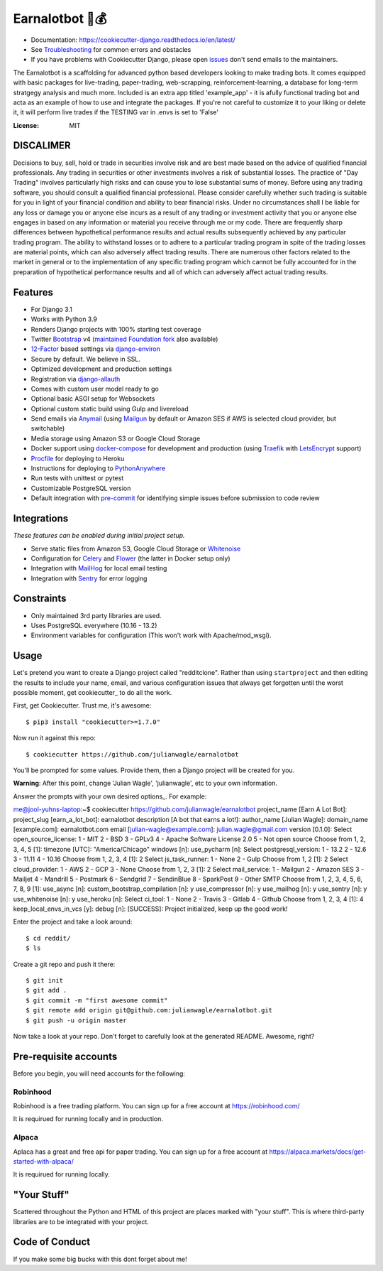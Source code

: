 Earnalotbot 🤖💰
================

.. image:: https://img.shields.io/badge/built%20with-Cookiecutter%20Django-ff69b4.svg?logo=cookiecutter
     :target: https://github.com/pydanny/cookiecutter-django/
     :alt: Built with Cookiecutter Django

.. image:: https://img.shields.io/github/workflow/status/pydanny/cookiecutter-django/CI/master
    :target: https://github.com/pydanny/cookiecutter-django/actions?query=workflow%3ACI
    :alt: Build Status

.. image:: https://readthedocs.org/projects/cookiecutter-django/badge/?version=latest
    :target: https://cookiecutter-django.readthedocs.io/en/latest/?badge=latest
    :alt: Documentation Status

.. image:: https://img.shields.io/badge/code%20style-black-000000.svg
    :target: https://github.com/ambv/black
    :alt: Code style: black


* Documentation: https://cookiecutter-django.readthedocs.io/en/latest/
* See Troubleshooting_ for common errors and obstacles
* If you have problems with Cookiecutter Django, please open issues_ don't send
  emails to the maintainers.

.. _Troubleshooting: https://cookiecutter-django.readthedocs.io/en/latest/troubleshooting.html

.. _528: https://github.com/pydanny/cookiecutter-django/issues/528#issuecomment-212650373
.. _issues: https://github.com/pydanny/cookiecutter-django/issues/new

The Earnalotbot is a scaffolding for advanced python based developers looking to make trading bots. 
It comes equipped with basic packages for live-trading, paper-trading, web-scrapping, reinforcement-learning, a database for long-term stratgegy analysis and much more.
Included is an extra app titled 'example_app' - it is afully functional trading bot and acta as an example of how to use and integrate the packages.
If you're not careful to customize it to your liking or delete it, it will perform live trades if the TESTING var in .envs is set to 'False'


:License: MIT

DISCALIMER
----------
Decisions to buy, sell, hold or trade in securities involve risk and are best made based on the advice of qualified financial professionals. 
Any trading in securities or other investments involves a risk of substantial losses. 
The practice of "Day Trading" involves particularly high risks and can cause you to lose substantial sums of money. 
Before using any trading software, you should consult a qualified financial professional. 
Please consider carefully whether such trading is suitable for you in light of your financial condition and ability to bear financial risks. 
Under no circumstances shall I be liable for any loss or damage you or anyone else incurs as a result of any trading or investment activity that you or anyone else engages in based on any information or material you receive through me or my code. 
There are frequently sharp differences between hypothetical performance results and actual results subsequently achieved by any particular trading program. 
The ability to withstand losses or to adhere to a particular trading program in spite of the trading losses are material points, which can also adversely affect trading results. 
There are numerous other factors related to the market in general or to the implementation of any specific trading program which cannot be fully accounted for in the preparation of hypothetical performance results and all of which can adversely affect actual trading results.


Features
---------

* For Django 3.1
* Works with Python 3.9
* Renders Django projects with 100% starting test coverage
* Twitter Bootstrap_ v4 (`maintained Foundation fork`_ also available)
* 12-Factor_ based settings via django-environ_
* Secure by default. We believe in SSL.
* Optimized development and production settings
* Registration via django-allauth_
* Comes with custom user model ready to go
* Optional basic ASGI setup for Websockets
* Optional custom static build using Gulp and livereload
* Send emails via Anymail_ (using Mailgun_ by default or Amazon SES if AWS is selected cloud provider, but switchable)
* Media storage using Amazon S3 or Google Cloud Storage
* Docker support using docker-compose_ for development and production (using Traefik_ with LetsEncrypt_ support)
* Procfile_ for deploying to Heroku
* Instructions for deploying to PythonAnywhere_
* Run tests with unittest or pytest
* Customizable PostgreSQL version
* Default integration with pre-commit_ for identifying simple issues before submission to code review

.. _`maintained Foundation fork`: https://github.com/Parbhat/cookiecutter-django-foundation


Integrations
------------

*These features can be enabled during initial project setup.*

* Serve static files from Amazon S3, Google Cloud Storage or Whitenoise_
* Configuration for Celery_ and Flower_ (the latter in Docker setup only)
* Integration with MailHog_ for local email testing
* Integration with Sentry_ for error logging

.. _Bootstrap: https://github.com/twbs/bootstrap
.. _django-environ: https://github.com/joke2k/django-environ
.. _12-Factor: http://12factor.net/
.. _django-allauth: https://github.com/pennersr/django-allauth
.. _django-avatar: https://github.com/grantmcconnaughey/django-avatar
.. _Procfile: https://devcenter.heroku.com/articles/procfile
.. _Mailgun: http://www.mailgun.com/
.. _Whitenoise: https://whitenoise.readthedocs.io/
.. _Celery: http://www.celeryproject.org/
.. _Flower: https://github.com/mher/flower
.. _Anymail: https://github.com/anymail/django-anymail
.. _MailHog: https://github.com/mailhog/MailHog
.. _Sentry: https://sentry.io/welcome/
.. _docker-compose: https://github.com/docker/compose
.. _PythonAnywhere: https://www.pythonanywhere.com/
.. _Traefik: https://traefik.io/
.. _LetsEncrypt: https://letsencrypt.org/
.. _pre-commit: https://github.com/pre-commit/pre-commit

Constraints
-----------

* Only maintained 3rd party libraries are used.
* Uses PostgreSQL everywhere (10.16 - 13.2)
* Environment variables for configuration (This won't work with Apache/mod_wsgi).

Usage
------

Let's pretend you want to create a Django project called "redditclone". Rather than using ``startproject``
and then editing the results to include your name, email, and various configuration issues that always get forgotten until the worst possible moment, get cookiecutter_ to do all the work.

First, get Cookiecutter. Trust me, it's awesome::

    $ pip3 install "cookiecutter>=1.7.0"

Now run it against this repo::

    $ cookiecutter https://github.com/julianwagle/earnalotbot

You'll be prompted for some values. Provide them, then a Django project will be created for you.

**Warning**: After this point, change 'Julian Wagle', 'julianwagle', etc to your own information.

Answer the prompts with your own desired options_. For example::

me@jool-yuhns-laptop:~$ cookiecutter https://github.com/julianwagle/earnalotbot
project_name [Earn A Lot Bot]: 
project_slug [earn_a_lot_bot]: earnalotbot
description [A bot that earns a lot!]: 
author_name [Julian Wagle]: 
domain_name [example.com]: earnalotbot.com
email [julian-wagle@example.com]: julian.wagle@gmail.com
version [0.1.0]: 
Select open_source_license:
1 - MIT
2 - BSD
3 - GPLv3
4 - Apache Software License 2.0
5 - Not open source
Choose from 1, 2, 3, 4, 5 [1]: 
timezone [UTC]: "America/Chicago"
windows [n]: 
use_pycharm [n]: 
Select postgresql_version:
1 - 13.2
2 - 12.6
3 - 11.11
4 - 10.16
Choose from 1, 2, 3, 4 [1]: 2
Select js_task_runner:
1 - None
2 - Gulp
Choose from 1, 2 [1]: 2
Select cloud_provider:
1 - AWS
2 - GCP
3 - None
Choose from 1, 2, 3 [1]: 2
Select mail_service:
1 - Mailgun
2 - Amazon SES
3 - Mailjet
4 - Mandrill
5 - Postmark
6 - Sendgrid
7 - SendinBlue
8 - SparkPost
9 - Other SMTP
Choose from 1, 2, 3, 4, 5, 6, 7, 8, 9 [1]: 
use_async [n]: 
custom_bootstrap_compilation [n]: y
use_compressor [n]: y
use_mailhog [n]: y
use_sentry [n]: y
use_whitenoise [n]: y
use_heroku [n]: 
Select ci_tool:
1 - None
2 - Travis
3 - Gitlab
4 - Github
Choose from 1, 2, 3, 4 [1]: 4
keep_local_envs_in_vcs [y]: 
debug [n]: 
[SUCCESS]: Project initialized, keep up the good work!


Enter the project and take a look around::

    $ cd reddit/
    $ ls

Create a git repo and push it there::

    $ git init
    $ git add .
    $ git commit -m "first awesome commit"
    $ git remote add origin git@github.com:julianwagle/earnalotbot.git
    $ git push -u origin master

Now take a look at your repo. Don't forget to carefully look at the generated README. Awesome, right?


Pre-requisite accounts
----------------------
Before you begin, you will need accounts for the following:

Robinhood
^^^^^^^^^

Robinhood is a free trading platform. You can sign up for a free account at  https://robinhood.com/

It is requirued for running locally and in production.


Alpaca
^^^^^^

Aplaca has a great and free api for paper trading. You can sign up for a free account at  https://alpaca.markets/docs/get-started-with-alpaca/

It is requirued for running locally.



"Your Stuff"
-------------

Scattered throughout the Python and HTML of this project are places marked with "your stuff". This is where third-party libraries are to be integrated with your project.

Code of Conduct
---------------

If you make some big bucks with this dont forget about me!
